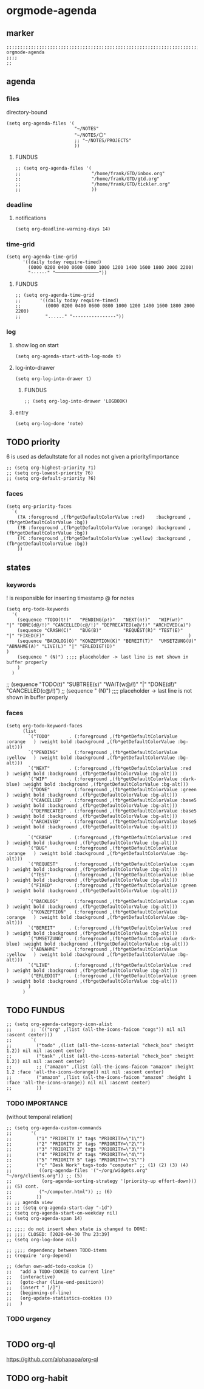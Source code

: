 * orgmode-agenda
** marker
#+begin_src elisp
  ;;;;;;;;;;;;;;;;;;;;;;;;;;;;;;;;;;;;;;;;;;;;;;;;;;;;;;;;;;;;;;;;;;;;;;;;;;;;;;;;;;;;;;;;;;;;;;;;;;;;; orgmode-agenda
  ;;;;
  ;;
#+end_src
** agenda
*** files
directory-bound
#+begin_src elisp
  (setq org-agenda-files '(
                           "~/NOTES"
                           "~/NOTES/〇"
                           ;; "~/NOTES/PROJECTS"
                           ))
#+end_src
**** FUNDUS
#+begin_src elisp :tangle no
;; (setq org-agenda-files '(
;;                          "/home/frank/GTD/inbox.org"
;;                          "/home/frank/GTD/gtd.org"
;;                          "/home/frank/GTD/tickler.org"
;;                          ))
#+end_src
*** deadline
**** notifications
#+begin_src elisp
  (setq org-deadline-warning-days 14)
#+end_src
*** time-grid
#+begin_src elisp
(setq org-agenda-time-grid
      '((daily today require-timed)
        (0000 0200 0400 0600 0800 1000 1200 1400 1600 1800 2000 2200)
        "······" "────────────────"))
#+end_src
***** FUNDUS
#+begin_src elisp :tangle no
;; (setq org-agenda-time-grid
;;       '((daily today require-timed)
;;         (0000 0200 0400 0600 0800 1000 1200 1400 1600 1800 2000 2200)
;;         "......" "----------------"))
#+end_src
*** log
**** show log on start
#+begin_src elisp
  (setq org-agenda-start-with-log-mode t)
#+end_src
**** log-into-drawer
#+begin_src elisp
  (setq org-log-into-drawer t)
#+end_src
***** FUNDUS
#+begin_src elisp :tangle no
;; (setq org-log-into-drawer 'LOGBOOK)
#+end_src
**** entry
#+begin_src elisp
  (setq org-log-done 'note)
#+end_src
** TODO priority
    6 is used as defaultstate for all nodes not given a priority/importance
#+begin_src elisp :tangle no
;; (setq org-highest-priority ?1)
;; (setq org-lowest-priority ?6)
;; (setq org-default-priority ?6)
#+end_src
*** faces
#+begin_src elisp
  (setq org-priority-faces
    `(
      (?A :foreground ,(fb*getDefaultColorValue :red)    :background ,(fb*getDefaultColorValue :bg))
      (?B :foreground ,(fb*getDefaultColorValue :orange) :background ,(fb*getDefaultColorValue :bg))
      (?C :foreground ,(fb*getDefaultColorValue :yellow) :background ,(fb*getDefaultColorValue :bg))
      ))
#+end_src
** states
*** keywords
! is responsible for inserting timestamp @ for notes
#+begin_src elisp
(setq org-todo-keywords
  '(
    (sequence "TODO(t!)"   "PENDING(p!)"   "NEXT(n!)"   "WIP(w!)"                  "|" "DONE(d@/!)" "CANCELLED(c@/!)" "DEPRECATED(e@/!)" "ARCHIVED(a)")
    (sequence "CRASH(C)"   "BUG(B)"        "REQUEST(R)" "TEST(E)"                  "|" "FIXED(F)"                                                     )
    (sequence "BACKLOG(O)" "KONZEPTION(K)" "BEREIT(T)"  "UMSETZUNG(U)" "ABNAHME(A)" "LIVE(L)" "|" "ERLEDIGT(D)"                                       )
    (sequence " (N)") ;;;; placeholder -> last line is not shown in buffer properly
    )
  )
#+end_src
#+begin_example elisp
    ;; (sequence "TODO(t)" "SUBTREE(s)" "WAIT(w@/!)" "|" "DONE(d!)" "CANCELLED(c@/!)")
    ;; (sequence " (N)") ;;;; placeholder -> last line is not shown in buffer properly
#+end_example
*** faces
#+begin_src elisp
    (setq org-todo-keyword-faces
          (list
            `("TODO"       . (:foreground ,(fb*getDefaultColorValue :orange   ) :weight bold :background ,(fb*getDefaultColorValue :bg-alt)))
            `("PENDING"    . (:foreground ,(fb*getDefaultColorValue :yellow   ) :weight bold :background ,(fb*getDefaultColorValue :bg-alt)))
            `("NEXT"       . (:foreground ,(fb*getDefaultColorValue :red      ) :weight bold :background ,(fb*getDefaultColorValue :bg-alt)))
            `("WIP"        . (:foreground ,(fb*getDefaultColorValue :dark-blue) :weight bold :background ,(fb*getDefaultColorValue :bg-alt)))
            `("DONE"       . (:foreground ,(fb*getDefaultColorValue :green    ) :weight bold :background ,(fb*getDefaultColorValue :bg-alt)))
            `("CANCELLED"  . (:foreground ,(fb*getDefaultColorValue :base5    ) :weight bold :background ,(fb*getDefaultColorValue :bg-alt)))
            `("DEPRECATED" . (:foreground ,(fb*getDefaultColorValue :base5    ) :weight bold :background ,(fb*getDefaultColorValue :bg-alt)))
            `("ARCHIVED"   . (:foreground ,(fb*getDefaultColorValue :base5    ) :weight bold :background ,(fb*getDefaultColorValue :bg-alt)))

            `("CRASH"      . (:foreground ,(fb*getDefaultColorValue :red      ) :weight bold :background ,(fb*getDefaultColorValue :bg-alt)))
            `("BUG"        . (:foreground ,(fb*getDefaultColorValue :orange   ) :weight bold :background ,(fb*getDefaultColorValue :bg-alt)))
            `("REQUEST"    . (:foreground ,(fb*getDefaultColorValue :cyan     ) :weight bold :background ,(fb*getDefaultColorValue :bg-alt)))
            `("TEST"       . (:foreground ,(fb*getDefaultColorValue :blue     ) :weight bold :background ,(fb*getDefaultColorValue :bg-alt)))
            `("FIXED"      . (:foreground ,(fb*getDefaultColorValue :green    ) :weight bold :background ,(fb*getDefaultColorValue :bg-alt)))

            `("BACKLOG"    . (:foreground ,(fb*getDefaultColorValue :cyan     ) :weight bold :background ,(fb*getDefaultColorValue :bg-alt)))
            `("KONZEPTION" . (:foreground ,(fb*getDefaultColorValue :orange   ) :weight bold :background ,(fb*getDefaultColorValue :bg-alt)))
            `("BEREIT"     . (:foreground ,(fb*getDefaultColorValue :red      ) :weight bold :background ,(fb*getDefaultColorValue :bg-alt)))
            `("UMSETZUNG"  . (:foreground ,(fb*getDefaultColorValue :dark-blue) :weight bold :background ,(fb*getDefaultColorValue :bg-alt)))
            `("ABNAHME"    . (:foreground ,(fb*getDefaultColorValue :yellow   ) :weight bold :background ,(fb*getDefaultColorValue :bg-alt)))
            `("LIVE"       . (:foreground ,(fb*getDefaultColorValue :red      ) :weight bold :background ,(fb*getDefaultColorValue :bg-alt)))
            `("ERLEDIGT"   . (:foreground ,(fb*getDefaultColorValue :green    ) :weight bold :background ,(fb*getDefaultColorValue :bg-alt)))
            )
          )
#+end_src
** TODO FUNDUS
:LOGBOOK:
- State "TODO"       from              [2021-02-01 Mon 13:28]
:END:
#+begin_src elisp :tangle no
;; (setq org-agenda-category-icon-alist
;;       ;; `(("org" ,(list (all-the-icons-faicon "cogs")) nil nil :ascent center)))
;;       `(
;;         ("todo" ,(list (all-the-icons-material "check_box" :height 1.2)) nil nil :ascent center)
;;         ("task" ,(list (all-the-icons-material "check_box" :height 1.2)) nil nil :ascent center)
;;         ;; ("amazon" ,(list (all-the-icons-faicon "amazon" :height 1.2 :face 'all-the-icons-dorange)) nil nil :ascent center)
;;         ("amazon" ,(list (all-the-icons-faicon "amazon" :height 1 :face 'all-the-icons-orange)) nil nil :ascent center)
;;         ))
#+end_src
*** TODO IMPORTANCE
:LOGBOOK:
- State "TODO"       from              [2021-02-01 Mon 13:28]
:END:
(without temporal relation)
#+begin_src elisp :tangle no
;; (setq org-agenda-custom-commands
;;       '(
;;         ("1" "PRIORITY 1" tags "PRIORITY=\"1\"")
;;         ("2" "PRIORITY 2" tags "PRIORITY=\"2\"")
;;         ("3" "PRIORITY 3" tags "PRIORITY=\"3\"")
;;         ("4" "PRIORITY 4" tags "PRIORITY=\"4\"")
;;         ("5" "PRIORITY 5" tags "PRIORITY=\"5\"")
;;         ("c" "Desk Work" tags-todo "computer" ;; (1) (2) (3) (4)
;;          ((org-agenda-files '("~/org/widgets.org" "~/org/clients.org")) ;; (5)
;;           (org-agenda-sorting-strategy '(priority-up effort-down))) ;; (5) cont.
;;          ("~/computer.html")) ;; (6)
;;         ))
;; ;; agenda view
;; ;; (setq org-agenda-start-day "-1d")
;; (setq org-agenda-start-on-weekday nil)
;; (setq org-agenda-span 14)
#+end_src
#+begin_src elisp :tangle no
;; ;;;; do not insert when state is changed to DONE:
;; ;;;; CLOSED: [2020-04-30 Thu 23:39]
;; (setq org-log-done nil)

;; ;;;; dependency between TODO-items
;; (require 'org-depend)

;; (defun own-add-todo-cookie ()
;;   "add a TODO-COOKIE to current line"
;;   (interactive)
;;   (goto-char (line-end-position))
;;   (insert " [/]")
;;   (beginning-of-line)
;;   (org-update-statistics-cookies ())
;;   )
#+end_src
*** TODO urgency
#+begin_src elisp
#+end_src
** TODO org-ql
:LOGBOOK:
- State "TODO"       from "TODO"       [2021-02-01 Mon 07:19]
- State "TODO"       from              [2021-02-01 Mon 07:13]
- State "TODO"       from "TODO"       [2021-02-01 Mon 07:05]
- State "TODO"       from "TODO"       [2021-02-01 Mon 07:05]
- State "TODO"       from "TODO"       [2021-02-01 Mon 07:05]
- State "TODO"       from "TODO"       [2021-02-01 Mon 07:05]
- State "TODO"       from "TODO"       [2021-02-01 Mon 07:04]
- State "TODO"       from "TODO"       [2021-02-01 Mon 07:04]
- State "TODO"       from "TODO"       [2021-02-01 Mon 07:03]
- State "TODO"       from "TODO"       [2021-02-01 Mon 07:03]
- State "TODO"       from "TODO"       [2021-02-01 Mon 06:55]
- State "TODO"       from "TODO"       [2021-02-01 Mon 06:54]
- State "TODO"       from              [2021-02-01 Mon 06:51]
- State "TODO"       from "TODO"       [2021-02-01 Mon 06:51]
- State "TODO"       from "TODO"       [2021-02-01 Mon 06:50]
- State "TODO"       from "TODO"       [2021-02-01 Mon 06:50]
- State "TODO"       from "TODO"       [2021-02-01 Mon 06:48]
- State "TODO"       from              [2021-02-01 Mon 06:48]
- State "TODO"       from "TODO"       [2021-02-01 Mon 06:48]
- State "TODO"       from "TODO"       [2021-02-01 Mon 06:48]
- State "TODO"       from "TODO"       [2021-02-01 Mon 06:48]
- State "TODO"       from "TODO"       [2021-02-01 Mon 06:47]
- State "TODO"       from "TODO"       [2021-02-01 Mon 06:47]
- State "TODO"       from              [2021-02-01 Mon 06:39]
- State "TODO"       from              [2021-02-01 Mon 06:39]
- State "TODO"       from              [2021-02-01 Mon 06:38]
:END:
https://github.com/alphapapa/org-ql
** TODO org-habit
